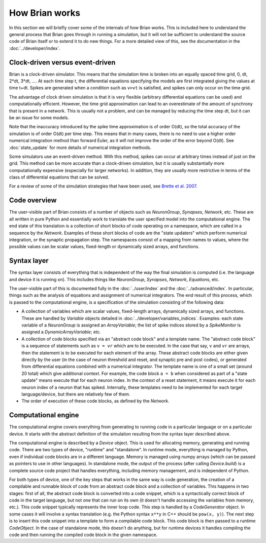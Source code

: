 How Brian works
===============

In this section we will briefly cover some of the internals of how Brian
works. This is included here to understand the general process that Brian
goes through in running a simulation, but it will not be sufficient to
understand the source code of Brian itself or to extend it to do new things.
For a more detailed view of this, see the documentation in the
:doc:`../developer/index`.

Clock-driven versus event-driven
--------------------------------

Brian is a clock-driven simulator. This means that the simulation time is
broken into an equally spaced time grid, 0, dt, 2*dt, 3*dt, .... At each
time step t, the differential equations specifying the models are first
integrated giving the values at time t+dt. Spikes are generated when a
condition such as ``v>vt`` is satisfied, and spikes can only occur on the
time grid.

The advantage of clock driven simulation is that it is very
flexible (arbitrary differential equations can be used) and
computationally efficient. However, the time grid approximation can lead
to an overestimate of the amount of synchrony that is present in a network.
This is usually not a problem, and can be managed by reducing the time
step dt, but it can be an issue for some models.

Note that the
inaccuracy introduced by the spike time approximation is of order
O(dt), so the total accuracy of the simulation is of order O(dt) per
time step. This means that in many cases, there is no need to use a
higher order numerical integration method than forward Euler, as it
will not improve the order of the error beyond O(dt). See
:doc:`state_update` for more details of numerical integration methods.

Some simulators use an event-driven method. With this method, spikes can
occur at arbitrary times instead of just on the grid. This method can be
more accurate than a clock-driven simulation, but it is usually
substantially more computationally expensive (especially for larger
networks). In addition, they are usually more restrictive in terms of
the class of differential equations that can be solved.

For a review of some of the simulation strategies that have been
used, see
`Brette et al. 2007 <http://www.ncbi.nlm.nih.gov/pmc/articles/PMC2638500/>`_.

Code overview
-------------

The user-visible part of Brian consists of a number of objects such as
`NeuronGroup`, `Synapses`, `Network`, etc. These are all written in pure
Python and essentially work to translate the user specified model into the
computational engine. The end state of this translation is a collection of
short blocks of code operating on a namespace, which are called
in a sequence by the `Network`. Examples of these short blocks of code are the
"state updaters" which perform numerical integration, or the synaptic
propagation step. The namespaces consist of a mapping from names to values,
where the possible values can be scalar values, fixed-length or dynamically
sized arrays, and functions.

Syntax layer
------------

The syntax layer consists of everything that is independent of the way the
final simulation is computed (i.e. the language and device it is running on).
This includes things like `NeuronGroup`, `Synapses`, `Network`, `Equations`,
etc.

The user-visible part of this is documented fully in the :doc:`../user/index`
and the :doc:`../advanced/index`. In particular, things such as the analysis
of equations and assignment of numerical integrators. The end result of this
process, which is passed to the computational engine, is a specification of
the simulation consisting of the following data:

* A collection of variables which are scalar values, fixed-length arrays,
  dynamically sized arrays, and functions. These are handled by `Variable`
  objects detailed in :doc:`../developer/variables_indices`. Examples:
  each state variable of a `NeuronGroup` is assigned an `ArrayVariable`;
  the list of spike indices stored by a `SpikeMonitor` is assigned a
  `DynamicArrayVariable`; etc.
* A collection of code blocks specified via an "abstract code block" and a
  template name. The "abstract code block" is a sequence of statements such
  as ``v = vr`` which are to be executed. In the case that say, ``v`` and
  ``vr`` are arrays, then the statement is to be executed for each element of
  the array. These abstract code blocks are either given directly by the user
  (in the case of neuron threshold and reset, and synaptic pre and post codes),
  or generated from differential equations combined with a numerical
  integrator. The template name is one of a small set (around 20 total) which
  give additional context. For example, the code block ``a = b`` when
  considered as part of a "state update" means execute that for each neuron
  index. In the context of a reset statement, it means execute it for each
  neuron index of a neuron that has spiked. Internally, these templates need
  to be implemented for each target language/device, but there are relatively
  few of them.
* The order of execution of these code blocks, as defined by the `Network`.

Computational engine
--------------------

The computational engine covers everything from generating to running code in
a particular language or on a particular device. It starts with the
abstract definition of the simulation resulting from the syntax layer
described above.

The computational engine is described by a `Device` object. This is used for
allocating memory, generating and running code. There are two types of device,
"runtime" and "standalone". In runtime mode, everything is managed by Python,
even if individual code blocks are in a different language. Memory is managed
using numpy arrays (which can be passed as pointers to use in other
languages). In standalone mode, the output of the process (after calling
`Device.build`) is a complete source code project that handles everything,
including memory management, and is independent of Python.

For both types of device, one of the key steps that works in the same way is
code generation, the creation of a compilable and runnable block of code from an
abstract code block and a collection of variables. This happens in two stages:
first of all, the abstract code block is converted into a code snippet,
which is a syntactically correct block of code in the target language, but
not one that can run on its own (it doesn't handle accessing the variables
from memory, etc.). This code snippet typically represents the inner loop code.
This step is handled by a `CodeGenerator` object. In some
cases it will involve a syntax translation (e.g. the Python syntax ``x**y`` in
C++ should be ``pow(x, y)``). The
next step is to insert this code snippet into a template to form a compilable
code block. This code block is then passed to a runtime `CodeObject`. In the
case of standalone mode, this doesn't do anything, but for runtime devices
it handles compiling the code and then running the compiled code block in the
given namespace.
